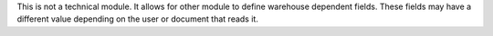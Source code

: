 This is not a technical module. It allows for other module to define warehouse dependent fields.
These fields may have a different value depending on the user or document that reads it.
